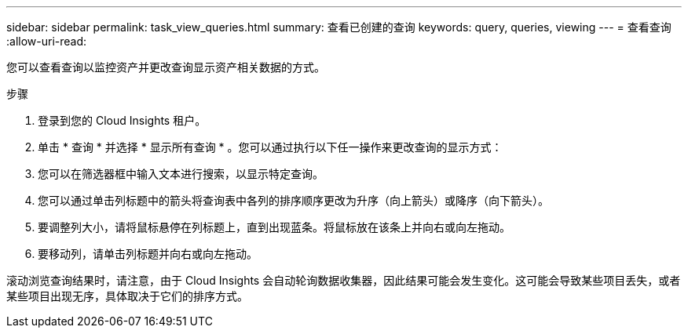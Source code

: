 ---
sidebar: sidebar 
permalink: task_view_queries.html 
summary: 查看已创建的查询 
keywords: query, queries, viewing 
---
= 查看查询
:allow-uri-read: 


[role="lead"]
您可以查看查询以监控资产并更改查询显示资产相关数据的方式。

.步骤
. 登录到您的 Cloud Insights 租户。
. 单击 * 查询 * 并选择 * 显示所有查询 * 。您可以通过执行以下任一操作来更改查询的显示方式：
. 您可以在筛选器框中输入文本进行搜索，以显示特定查询。
. 您可以通过单击列标题中的箭头将查询表中各列的排序顺序更改为升序（向上箭头）或降序（向下箭头）。
. 要调整列大小，请将鼠标悬停在列标题上，直到出现蓝条。将鼠标放在该条上并向右或向左拖动。
. 要移动列，请单击列标题并向右或向左拖动。


滚动浏览查询结果时，请注意，由于 Cloud Insights 会自动轮询数据收集器，因此结果可能会发生变化。这可能会导致某些项目丢失，或者某些项目出现无序，具体取决于它们的排序方式。

